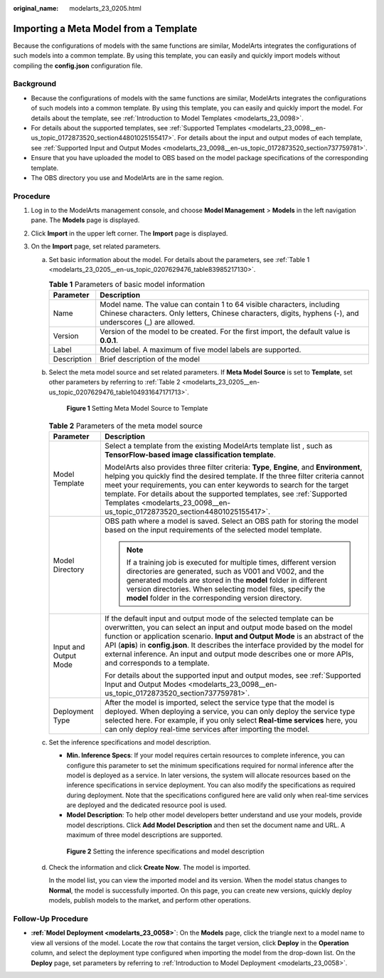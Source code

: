 :original_name: modelarts_23_0205.html

.. _modelarts_23_0205:

Importing a Meta Model from a Template
======================================

Because the configurations of models with the same functions are similar, ModelArts integrates the configurations of such models into a common template. By using this template, you can easily and quickly import models without compiling the **config.json** configuration file.

Background
----------

-  Because the configurations of models with the same functions are similar, ModelArts integrates the configurations of such models into a common template. By using this template, you can easily and quickly import the model. For details about the template, see :ref:`Introduction to Model Templates <modelarts_23_0098>`.
-  For details about the supported templates, see :ref:`Supported Templates <modelarts_23_0098__en-us_topic_0172873520_section44801025155417>`. For details about the input and output modes of each template, see :ref:`Supported Input and Output Modes <modelarts_23_0098__en-us_topic_0172873520_section737759781>`.
-  Ensure that you have uploaded the model to OBS based on the model package specifications of the corresponding template.
-  The OBS directory you use and ModelArts are in the same region.

Procedure
---------

#. Log in to the ModelArts management console, and choose **Model Management** > **Models** in the left navigation pane. The **Models** page is displayed.
#. Click **Import** in the upper left corner. The **Import** page is displayed.
#. On the **Import** page, set related parameters.

   a. Set basic information about the model. For details about the parameters, see :ref:`Table 1 <modelarts_23_0205__en-us_topic_0207629476_table83985217130>`.

      .. _modelarts_23_0205__en-us_topic_0207629476_table83985217130:

      .. table:: **Table 1** Parameters of basic model information

         +-------------+-------------------------------------------------------------------------------------------------------------------------------------------------------------------------------------+
         | Parameter   | Description                                                                                                                                                                         |
         +=============+=====================================================================================================================================================================================+
         | Name        | Model name. The value can contain 1 to 64 visible characters, including Chinese characters. Only letters, Chinese characters, digits, hyphens (-), and underscores (_) are allowed. |
         +-------------+-------------------------------------------------------------------------------------------------------------------------------------------------------------------------------------+
         | Version     | Version of the model to be created. For the first import, the default value is **0.0.1**.                                                                                           |
         +-------------+-------------------------------------------------------------------------------------------------------------------------------------------------------------------------------------+
         | Label       | Model label. A maximum of five model labels are supported.                                                                                                                          |
         +-------------+-------------------------------------------------------------------------------------------------------------------------------------------------------------------------------------+
         | Description | Brief description of the model                                                                                                                                                      |
         +-------------+-------------------------------------------------------------------------------------------------------------------------------------------------------------------------------------+

   b. Select the meta model source and set related parameters. If **Meta Model Source** is set to **Template**, set other parameters by referring to :ref:`Table 2 <modelarts_23_0205__en-us_topic_0207629476_table104931647171713>`.

      .. _modelarts_23_0205__en-us_topic_0207629476_fig5766361388:

      .. figure:: /_static/images/en-us_image_0000001157080809.png
         :alt: **Figure 1** Setting Meta Model Source to Template


         **Figure 1** Setting Meta Model Source to Template

      .. _modelarts_23_0205__en-us_topic_0207629476_table104931647171713:

      .. table:: **Table 2** Parameters of the meta model source

         +-----------------------------------+--------------------------------------------------------------------------------------------------------------------------------------------------------------------------------------------------------------------------------------------------------------------------------------------------------------------------------------------------------------------------------------------------------------------------------+
         | Parameter                         | Description                                                                                                                                                                                                                                                                                                                                                                                                                    |
         +===================================+================================================================================================================================================================================================================================================================================================================================================================================================================================+
         | Model Template                    | Select a template from the existing ModelArts template list , such as **TensorFlow-based image classification template**.                                                                                                                                                                                                                                                                                                      |
         |                                   |                                                                                                                                                                                                                                                                                                                                                                                                                                |
         |                                   | ModelArts also provides three filter criteria: **Type**, **Engine**, and **Environment**, helping you quickly find the desired template. If the three filter criteria cannot meet your requirements, you can enter keywords to search for the target template. For details about the supported templates, see :ref:`Supported Templates <modelarts_23_0098__en-us_topic_0172873520_section44801025155417>`.                    |
         +-----------------------------------+--------------------------------------------------------------------------------------------------------------------------------------------------------------------------------------------------------------------------------------------------------------------------------------------------------------------------------------------------------------------------------------------------------------------------------+
         | Model Directory                   | OBS path where a model is saved. Select an OBS path for storing the model based on the input requirements of the selected model template.                                                                                                                                                                                                                                                                                      |
         |                                   |                                                                                                                                                                                                                                                                                                                                                                                                                                |
         |                                   | .. note::                                                                                                                                                                                                                                                                                                                                                                                                                      |
         |                                   |                                                                                                                                                                                                                                                                                                                                                                                                                                |
         |                                   |    If a training job is executed for multiple times, different version directories are generated, such as V001 and V002, and the generated models are stored in the **model** folder in different version directories. When selecting model files, specify the **model** folder in the corresponding version directory.                                                                                                        |
         +-----------------------------------+--------------------------------------------------------------------------------------------------------------------------------------------------------------------------------------------------------------------------------------------------------------------------------------------------------------------------------------------------------------------------------------------------------------------------------+
         | Input and Output Mode             | If the default input and output mode of the selected template can be overwritten, you can select an input and output mode based on the model function or application scenario. **Input and Output Mode** is an abstract of the API (**apis**) in **config.json**. It describes the interface provided by the model for external inference. An input and output mode describes one or more APIs, and corresponds to a template. |
         |                                   |                                                                                                                                                                                                                                                                                                                                                                                                                                |
         |                                   | For details about the supported input and output modes, see :ref:`Supported Input and Output Modes <modelarts_23_0098__en-us_topic_0172873520_section737759781>`.                                                                                                                                                                                                                                                              |
         +-----------------------------------+--------------------------------------------------------------------------------------------------------------------------------------------------------------------------------------------------------------------------------------------------------------------------------------------------------------------------------------------------------------------------------------------------------------------------------+
         | Deployment Type                   | After the model is imported, select the service type that the model is deployed. When deploying a service, you can only deploy the service type selected here. For example, if you only select **Real-time services** here, you can only deploy real-time services after importing the model.                                                                                                                                  |
         +-----------------------------------+--------------------------------------------------------------------------------------------------------------------------------------------------------------------------------------------------------------------------------------------------------------------------------------------------------------------------------------------------------------------------------------------------------------------------------+

   c. Set the inference specifications and model description.

      -  **Min. Inference Specs**: If your model requires certain resources to complete inference, you can configure this parameter to set the minimum specifications required for normal inference after the model is deployed as a service. In later versions, the system will allocate resources based on the inference specifications in service deployment. You can also modify the specifications as required during deployment. Note that the specifications configured here are valid only when real-time services are deployed and the dedicated resource pool is used.
      -  **Model Description**: To help other model developers better understand and use your models, provide model descriptions. Click **Add Model Description** and then set the document name and URL. A maximum of three model descriptions are supported.

      .. _modelarts_23_0205__en-us_topic_0207629476_fig0931452413:

      .. figure:: /_static/images/en-us_image_0000001110920864.png
         :alt: **Figure 2** Setting the inference specifications and model description


         **Figure 2** Setting the inference specifications and model description

   d. Check the information and click **Create Now**. The model is imported.

      In the model list, you can view the imported model and its version. When the model status changes to **Normal**, the model is successfully imported. On this page, you can create new versions, quickly deploy models, publish models to the market, and perform other operations.

Follow-Up Procedure
-------------------

-  **:ref:`Model Deployment <modelarts_23_0058>`**: On the **Models** page, click the triangle next to a model name to view all versions of the model. Locate the row that contains the target version, click **Deploy** in the **Operation** column, and select the deployment type configured when importing the model from the drop-down list. On the **Deploy** page, set parameters by referring to :ref:`Introduction to Model Deployment <modelarts_23_0058>`.
